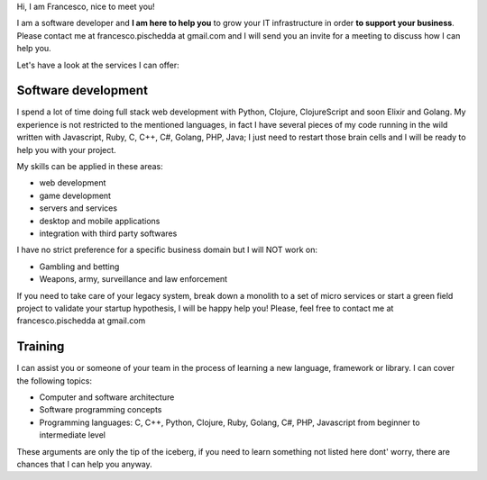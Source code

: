 .. title: Services
.. slug: services
.. date: 2014/05/01 14:39:50
.. tags: Hire me
.. link: 
.. description: Hire me!
.. type: text

Hi,
I am Francesco, nice to meet you!

I am a software developer and **I am here to help you** to grow your IT
infrastructure in order **to support your business**.
Please contact me at francesco.pischedda at gmail.com and I will send you
an invite for a meeting to discuss how I can help you.

Let's have a look at the services I can offer:

Software development
--------------------

I spend a lot of time doing full stack web development with Python,
Clojure, ClojureScript and soon Elixir and Golang.
My experience is not restricted to the mentioned languages, in fact I have
several pieces of my code running in the wild written with Javascript, Ruby,
C, C++, C#, Golang, PHP, Java; I just need to restart those brain cells and
I will be ready to help you with your project.

My skills can be applied in these areas:

- web development
- game development
- servers and services
- desktop and mobile applications
- integration with third party softwares

I have no strict preference for a specific business domain but I will NOT work on:

- Gambling and betting
- Weapons, army, surveillance and law enforcement

If you need to take care of your legacy system, break down a monolith to a set of
micro services or start a green field project to validate your startup hypothesis,
I will be happy help you! Please, feel free to contact me at francesco.pischedda at gmail.com

Training
--------

I can assist you or someone of your team in the process of learning a new
language, framework or library.
I can cover the following topics:

- Computer and software architecture
- Software programming concepts
- Programming languages: C, C++, Python, Clojure, Ruby, Golang, C#, PHP,
  Javascript from beginner to intermediate level

These arguments are only the tip of the iceberg, if you need to learn something
not listed here dont' worry, there are chances that I can help you anyway.
